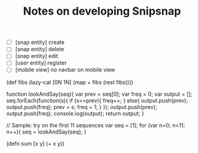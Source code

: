 #+TITLE: Notes on developing Snipsnap

- [ ] [snap entity] create
- [ ] [snap entity] delete
- [ ] [snap entity] edit
- [ ] [user entity] register
- [ ] [mobile view] no navbar on mobile view


(def fibs
  (lazy-cat
   [0N 1N]
   (map + fibs (rest fibs))))

   function lookAndSay(seq){
    var prev = seq[0];
    var freq = 0;
    var output = [];
    seq.forEach(function(s){
        if (s==prev){
            freq++;
        }
        else{
            output.push(prev);
            output.push(freq);
            prev = s;
            freq = 1;
        }
    });
    output.push(prev);
    output.push(freq);
    console.log(output);
    return output;
}

// Sample: try on the first 11 sequences
var seq = [1];
for (var n=0; n<11; n++){
    seq = lookAndSay(seq);
}


(defn sum [x y] (+ x y))
